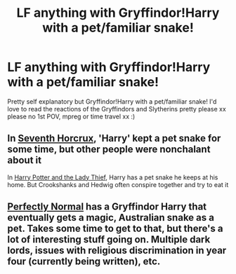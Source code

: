 #+TITLE: LF anything with Gryffindor!Harry with a pet/familiar snake!

* LF anything with Gryffindor!Harry with a pet/familiar snake!
:PROPERTIES:
:Author: thebestesteden
:Score: 5
:DateUnix: 1613827012.0
:DateShort: 2021-Feb-20
:FlairText: Recommendation
:END:
Pretty self explanatory but Gryffindor!Harry with a pet/familiar snake! I'd love to read the reactions of the Gryffindors and Slytherins pretty please xx please no 1st POV, mpreg or time travel xx :)


** In [[https://www.fanfiction.net/s/10677106/1/][Seventh Horcrux]], 'Harry' kept a pet snake for some time, but other people were nonchalant about it

In [[https://www.fanfiction.net/s/12592097/1/][Harry Potter and the Lady Thief]], Harry has a pet snake he keeps at his home. But Crookshanks and Hedwig often conspire together and try to eat it
:PROPERTIES:
:Author: InquisitorCOC
:Score: 4
:DateUnix: 1613835189.0
:DateShort: 2021-Feb-20
:END:


** [[https://archiveofourown.org/series/346100][Perfectly Normal]] has a Gryffindor Harry that eventually gets a magic, Australian snake as a pet. Takes some time to get to that, but there's a lot of interesting stuff going on. Multiple dark lords, issues with religious discrimination in year four (currently being written), etc.
:PROPERTIES:
:Author: CharsCustomerService
:Score: 3
:DateUnix: 1613837468.0
:DateShort: 2021-Feb-20
:END:
